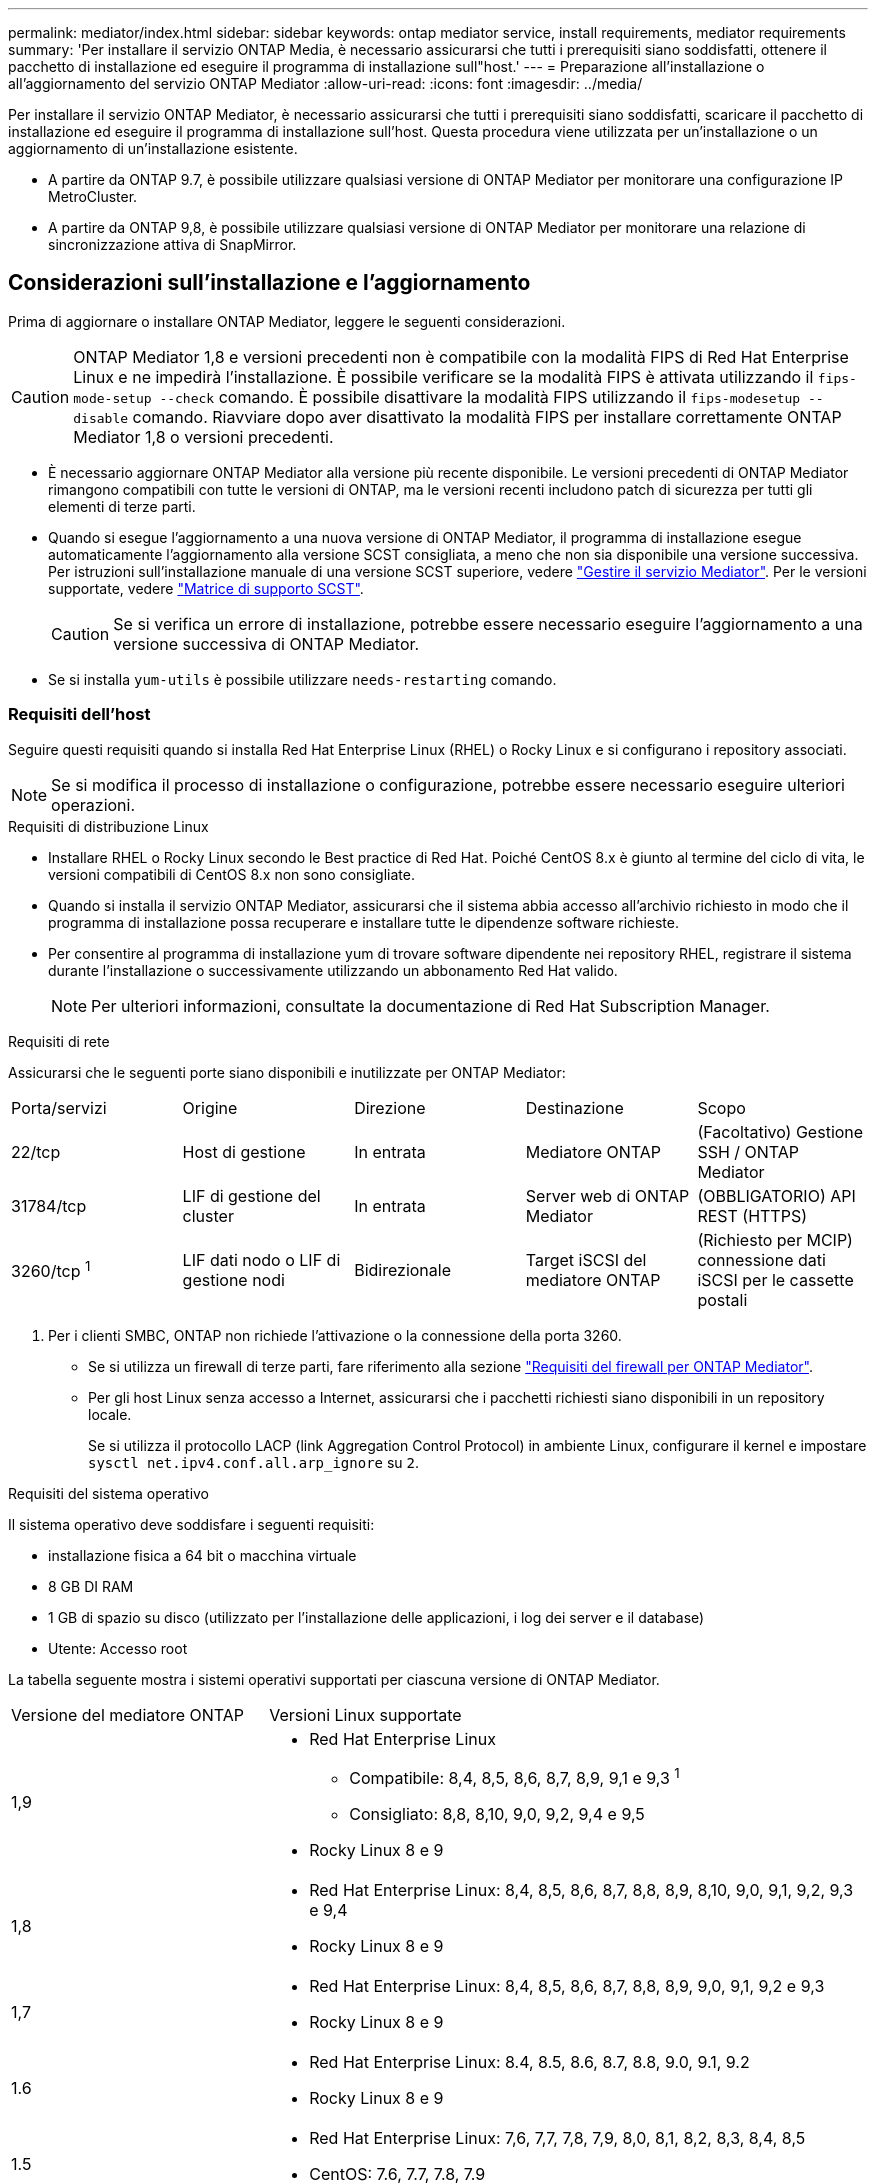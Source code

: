 ---
permalink: mediator/index.html 
sidebar: sidebar 
keywords: ontap mediator service, install requirements, mediator requirements 
summary: 'Per installare il servizio ONTAP Media, è necessario assicurarsi che tutti i prerequisiti siano soddisfatti, ottenere il pacchetto di installazione ed eseguire il programma di installazione sull"host.' 
---
= Preparazione all'installazione o all'aggiornamento del servizio ONTAP Mediator
:allow-uri-read: 
:icons: font
:imagesdir: ../media/


[role="lead"]
Per installare il servizio ONTAP Mediator, è necessario assicurarsi che tutti i prerequisiti siano soddisfatti, scaricare il pacchetto di installazione ed eseguire il programma di installazione sull'host. Questa procedura viene utilizzata per un'installazione o un aggiornamento di un'installazione esistente.

* A partire da ONTAP 9.7, è possibile utilizzare qualsiasi versione di ONTAP Mediator per monitorare una configurazione IP MetroCluster.
* A partire da ONTAP 9,8, è possibile utilizzare qualsiasi versione di ONTAP Mediator per monitorare una relazione di sincronizzazione attiva di SnapMirror.




== Considerazioni sull'installazione e l'aggiornamento

Prima di aggiornare o installare ONTAP Mediator, leggere le seguenti considerazioni.


CAUTION: ONTAP Mediator 1,8 e versioni precedenti non è compatibile con la modalità FIPS di Red Hat Enterprise Linux e ne impedirà l'installazione. È possibile verificare se la modalità FIPS è attivata utilizzando il `fips-mode-setup --check` comando. È possibile disattivare la modalità FIPS utilizzando il `fips-modesetup --disable` comando. Riavviare dopo aver disattivato la modalità FIPS per installare correttamente ONTAP Mediator 1,8 o versioni precedenti.

* È necessario aggiornare ONTAP Mediator alla versione più recente disponibile. Le versioni precedenti di ONTAP Mediator rimangono compatibili con tutte le versioni di ONTAP, ma le versioni recenti includono patch di sicurezza per tutti gli elementi di terze parti.
* Quando si esegue l'aggiornamento a una nuova versione di ONTAP Mediator, il programma di installazione esegue automaticamente l'aggiornamento alla versione SCST consigliata, a meno che non sia disponibile una versione successiva. Per istruzioni sull'installazione manuale di una versione SCST superiore, vedere link:manage-task.html["Gestire il servizio Mediator"]. Per le versioni supportate, vedere link:whats-new-concept.html#scst-support-matrix["Matrice di supporto SCST"].
+

CAUTION: Se si verifica un errore di installazione, potrebbe essere necessario eseguire l'aggiornamento a una versione successiva di ONTAP Mediator.

* Se si installa `yum-utils` è possibile utilizzare `needs-restarting` comando.




=== Requisiti dell'host

Seguire questi requisiti quando si installa Red Hat Enterprise Linux (RHEL) o Rocky Linux e si configurano i repository associati.

[NOTE]
====
Se si modifica il processo di installazione o configurazione, potrebbe essere necessario eseguire ulteriori operazioni.

====
.Requisiti di distribuzione Linux
* Installare RHEL o Rocky Linux secondo le Best practice di Red Hat. Poiché CentOS 8.x è giunto al termine del ciclo di vita, le versioni compatibili di CentOS 8.x non sono consigliate.
* Quando si installa il servizio ONTAP Mediator, assicurarsi che il sistema abbia accesso all'archivio richiesto in modo che il programma di installazione possa recuperare e installare tutte le dipendenze software richieste.
* Per consentire al programma di installazione yum di trovare software dipendente nei repository RHEL, registrare il sistema durante l'installazione o successivamente utilizzando un abbonamento Red Hat valido.
+
[NOTE]
====
Per ulteriori informazioni, consultate la documentazione di Red Hat Subscription Manager.

====


.Requisiti di rete
Assicurarsi che le seguenti porte siano disponibili e inutilizzate per ONTAP Mediator:

|===


| Porta/servizi | Origine | Direzione | Destinazione | Scopo 


 a| 
22/tcp
 a| 
Host di gestione
 a| 
In entrata
 a| 
Mediatore ONTAP
 a| 
(Facoltativo) Gestione SSH / ONTAP Mediator



 a| 
31784/tcp
 a| 
LIF di gestione del cluster
 a| 
In entrata
 a| 
Server web di ONTAP Mediator
 a| 
(OBBLIGATORIO) API REST (HTTPS)



 a| 
3260/tcp ^1^
 a| 
LIF dati nodo o LIF di gestione nodi
 a| 
Bidirezionale
 a| 
Target iSCSI del mediatore ONTAP
 a| 
(Richiesto per MCIP) connessione dati iSCSI per le cassette postali

|===
. Per i clienti SMBC, ONTAP non richiede l'attivazione o la connessione della porta 3260.
+
** Se si utilizza un firewall di terze parti, fare riferimento alla sezione link:https://docs.netapp.com/us-en/ontap-metrocluster/install-ip/concept_mediator_requirements.html#firewall-requirements-for-ontap-mediator["Requisiti del firewall per ONTAP Mediator"^].
** Per gli host Linux senza accesso a Internet, assicurarsi che i pacchetti richiesti siano disponibili in un repository locale.
+
Se si utilizza il protocollo LACP (link Aggregation Control Protocol) in ambiente Linux, configurare il kernel e impostare `sysctl net.ipv4.conf.all.arp_ignore` su `2`.





.Requisiti del sistema operativo
Il sistema operativo deve soddisfare i seguenti requisiti:

* installazione fisica a 64 bit o macchina virtuale
* 8 GB DI RAM
* 1 GB di spazio su disco (utilizzato per l'installazione delle applicazioni, i log dei server e il database)
* Utente: Accesso root


La tabella seguente mostra i sistemi operativi supportati per ciascuna versione di ONTAP Mediator.

[cols="30,70"]
|===


| Versione del mediatore ONTAP | Versioni Linux supportate 


 a| 
1,9
 a| 
* Red Hat Enterprise Linux
+
** Compatibile: 8,4, 8,5, 8,6, 8,7, 8,9, 9,1 e 9,3 ^1^
** Consigliato: 8,8, 8,10, 9,0, 9,2, 9,4 e 9,5


* Rocky Linux 8 e 9




 a| 
1,8
 a| 
* Red Hat Enterprise Linux: 8,4, 8,5, 8,6, 8,7, 8,8, 8,9, 8,10, 9,0, 9,1, 9,2, 9,3 e 9,4
* Rocky Linux 8 e 9




 a| 
1,7
 a| 
* Red Hat Enterprise Linux: 8,4, 8,5, 8,6, 8,7, 8,8, 8,9, 9,0, 9,1, 9,2 e 9,3
* Rocky Linux 8 e 9




 a| 
1.6
 a| 
* Red Hat Enterprise Linux: 8.4, 8.5, 8.6, 8.7, 8.8, 9.0, 9.1, 9.2
* Rocky Linux 8 e 9




 a| 
1.5
 a| 
* Red Hat Enterprise Linux: 7,6, 7,7, 7,8, 7,9, 8,0, 8,1, 8,2, 8,3, 8,4, 8,5
* CentOS: 7.6, 7.7, 7.8, 7.9




 a| 
1.4
 a| 
* Red Hat Enterprise Linux: 7,6, 7,7, 7,8, 7,9, 8,0, 8,1, 8,2, 8,3, 8,4, 8,5
* CentOS: 7.6, 7.7, 7.8, 7.9




 a| 
1.3
 a| 
* Red Hat Enterprise Linux: 7.6, 7.7, 7.8, 7.9, 8.0, 8.1, 8.2, 8.3
* CentOS: 7.6, 7.7, 7.8, 7.9




 a| 
1.2
 a| 
* Red Hat Enterprise Linux: 7.6, 7.7, 7.8, 7.9, 8.0, 8.1
* CentOS: 7.6, 7.7, 7.8, 7.9


|===
. Compatibile significa che RHEL non supporta più questa versione, ma ONTAP Mediator può ancora essere installato.


.OS pacchetti richiesti
I seguenti pacchetti sono richiesti dal servizio di supporto ONTAP:


NOTE: I pacchetti vengono preinstallati o installati automaticamente dal programma di installazione di ONTAP Mediator.

[cols="34,33,33"]
|===


| Tutte le versioni RHEL/CentOS | Pacchetti aggiuntivi per RHEL 8.x / Rocky Linux 8 | Pacchetti aggiuntivi per RHEL 9.x / Rocky Linux 9 


 a| 
* openssl
* openssl-devel
* kernel-devel- (uname -r)
* gcc
* fare
* libselinux-utils
* patch
* bzip2
* perl-Data-Dumper
* perl-ExtUtils-MakeMaker
* efibootmgr
* mokutil

 a| 
* python3-pip
* elfutils-libelf-devel
* policycoreutils-python-utils
* redhat-lsb-core
* python39
* python39-devel

 a| 
* python3-pip
* elfutils-libelf-devel
* policycoreutils-python-utils
* python3
* python3-devel


|===
Il pacchetto di installazione di Mediator è un file tar compresso autoestraente che include:

* Un file RPM contenente tutte le dipendenze che non è possibile ottenere dal repository della release supportata.
* Uno script di installazione.


Si consiglia una certificazione SSL valida.



=== Considerazioni sull'aggiornamento del sistema operativo e sulla compatibilità del kernel

* Tutti i pacchetti delle librerie, ad eccezione del kernel, possono essere aggiornati in modo sicuro, ma potrebbe essere necessario riavviare il sistema per applicare le modifiche all'interno dell'applicazione ONTAP Mediator. Quando è necessario riavviare il sistema, si consiglia di utilizzare una finestra di servizio.
* Si consiglia di tenere aggiornato il kernel del sistema operativo. Il kernel core può essere aggiornato ad una versione elencata come supportata in link:whats-new-concept.html#scst-support-matrix["Matrice della versione di ONTAP Mediator"]. Il riavvio è obbligatorio, pertanto è necessario pianificare una finestra di manutenzione per l'interruzione del servizio.
+
** È necessario disinstallare il modulo del kernel SCST prima di riavviare e quindi reinstallarlo dopo.
** È necessario avere una versione supportata di SCST pronta per la reinstallazione prima di avviare l'aggiornamento del sistema operativo del kernel.




[NOTE]
====
* La versione del kernel deve corrispondere alla versione del sistema operativo.
* L'aggiornamento a un kernel oltre la versione del sistema operativo supportata per la versione specifica di ONTAP Mediator non è supportato. (Questo probabilmente indica che il modulo SCST testato non si compila).


====


== Installare ONTAP Mediator quando l'avvio protetto UEFI è attivato

ONTAP Mediator può essere installato su un sistema con o senza UEFI Secure Boot abilitato.

.A proposito di questa attività
È possibile scegliere di disattivare l'avvio protetto UEFI prima di installare ONTAP Mediator se non è necessario o se si stanno risolvendo i problemi di installazione di ONTAP Mediator. Disattivare l'opzione UEFI Secure Boot dalle impostazioni del computer.

[NOTE]
====
Per istruzioni dettagliate sulla disattivazione di UEFI Secure Boot, consultare la documentazione relativa al sistema operativo host.

====
Per installare ONTAP Mediator con UEFI Secure Boot attivato, è necessario registrare una chiave di protezione prima che il servizio possa avviarsi. La chiave viene generata durante la fase di compilazione dell'installazione di SCST e salvata come coppia di chiavi private-public sul computer. Utilizzare l' `mokutil`utilità per aggiungere la chiave pubblica come chiave del proprietario della macchina (MOK) al firmware UEFI, consentendo al sistema di considerare attendibile e caricare il modulo firmato. Salvare la `mokutil` passphrase in un luogo sicuro, in quanto ciò è necessario quando si riavvia il sistema per attivare il MOK.

.Fasi
. [[STEP_1_uefi]]verificare se l'avvio protetto UEFI è attivato sul sistema:
+
`mokutil --sb-state`

+
I risultati indicano se l'avvio protetto UEFI è abilitato su questo sistema.

+
[cols="40,60"]
|===


| Se... | Vai a... 


 a| 
L'avvio protetto UEFI è attivato
 a| 




 a| 
L'avvio protetto UEFI è disattivato
 a| 
link:upgrade-host-os-mediator-task.html["Aggiornare il sistema operativo host, quindi il mediatore ONTAP"]

|===
+
[NOTE]
====
** Viene richiesto di creare una passphrase che deve essere memorizzata in una posizione protetta. Questa passphrase è necessaria per attivare la chiave in UEFI Boot Manager.
** ONTAP Mediator 1.2.0 e le versioni precedenti non supportano questa modalità.


====
. [[step_2_uefi]]se l' `mokutil`utilità non è installata, eseguire il comando seguente:
+
`yum install mokutil`

. Aggiungere la chiave pubblica all'elenco MOK:
+
`mokutil --import /opt/netapp/lib/ontap_mediator/ontap_mediator/SCST_mod_keys/scst_module_key.der`

+

NOTE: È possibile lasciare la chiave privata nella posizione predefinita o spostarla in una posizione protetta. Tuttavia, la chiave pubblica deve essere mantenuta nella posizione esistente per essere utilizzata da Boot Manager. Per ulteriori informazioni, vedere il seguente file README.module-signing:

+
`[root@hostname ~]# ls /opt/netapp/lib/ontap_mediator/ontap_mediator/SCST_mod_keys/
README.module-signing  scst_module_key.der  scst_module_key.priv`

. Riavviare l'host e utilizzare UEFI Boot Manager della periferica per approvare il nuovo MOK. È necessaria la passphrase fornita per l' `mokutil`utilità in <<step_1_uefi,Passaggio in cui si verifica se l'avvio protetto UEFI è attivato sul sistema>>.

